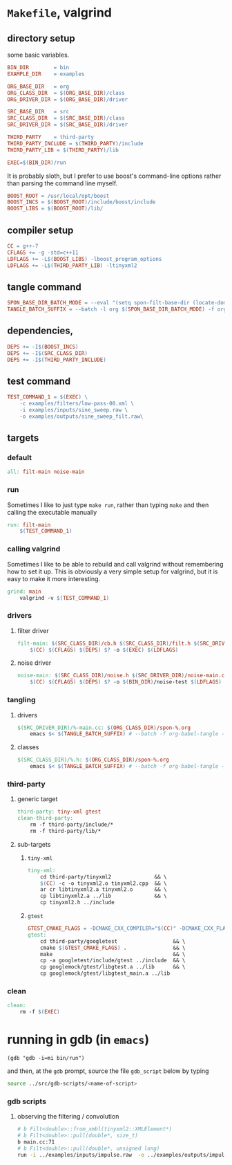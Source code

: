 
* ~Makefile~, valgrind
:PROPERTIES:
:header-args: :tangle Makefile
:END:
** directory setup
some basic variables.
#+BEGIN_SRC makefile
BIN_DIR        = bin
EXAMPLE_DIR    = examples

ORG_BASE_DIR   = org
ORG_CLASS_DIR  = $(ORG_BASE_DIR)/class
ORG_DRIVER_DIR = $(ORG_BASE_DIR)/driver

SRC_BASE_DIR   = src
SRC_CLASS_DIR  = $(SRC_BASE_DIR)/class
SRC_DRIVER_DIR = $(SRC_BASE_DIR)/driver

THIRD_PARTY    = third-party
THIRD_PARTY_INCLUDE = $(THIRD_PARTY)/include
THIRD_PARTY_LIB = $(THIRD_PARTY)/lib

EXEC=$(BIN_DIR)/run
#+END_SRC
It is probably sloth, but I prefer to use boost's command-line options rather than parsing the command line myself.
#+BEGIN_SRC makefile
BOOST_ROOT = /usr/local/opt/boost
BOOST_INCS = $(BOOST_ROOT)/include/boost/include
BOOST_LIBS = $(BOOST_ROOT)/lib/
#+END_SRC
** compiler setup
#+BEGIN_SRC makefile
CC = g++-7
CFLAGS += -g -std=c++11
LDFLAGS += -L$(BOOST_LIBS) -lboost_program_options
LDFLAGS += -L$(THIRD_PARTY_LIB) -ltinyxml2
#+END_SRC
** tangle command
#+BEGIN_SRC makefile 
SPON_BASE_DIR_BATCH_MODE = --eval "(setq spon-filt-base-dir (locate-dominating-file buffer-file-name \".dir-locals.el\"))"
TANGLE_BATCH_SUFFIX = --batch -l org $(SPON_BASE_DIR_BATCH_MODE) -f org-babel-tangle --kill

#+END_SRC
** dependencies, 
#+BEGIN_SRC makefile
DEPS += -I$(BOOST_INCS)
DEPS += -I$(SRC_CLASS_DIR)
DEPS += -I$(THIRD_PARTY_INCLUDE)
#+END_SRC
** test command
#+BEGIN_SRC makefile 
TEST_COMMAND_1 = $(EXEC) \
	-c examples/filters/low-pass-00.xml \
	-i examples/inputs/sine_sweep.raw \
	-o examples/outputs/sine_sweep_filt.raw\
#+END_SRC
** targets
*** default
#+BEGIN_SRC makefile
all: filt-main noise-main
#+END_SRC
*** run
Sometimes I like to just type ~make run~, rather than typing ~make~ and then calling the executable manually
#+BEGIN_SRC makefile
run: filt-main
	$(TEST_COMMAND_1)
#+END_SRC
*** calling valgrind
Sometimes I like to be able to rebuild and call valgrind without remembering how to set it up. This is obviously a very simple setup for valgrind, but it is easy to make it more interesting.
#+BEGIN_SRC makefile
grind: main
	valgrind -v $(TEST_COMMAND_1) 
#+END_SRC
*** drivers
**** filter driver
#+BEGIN_SRC makefile
filt-main: $(SRC_CLASS_DIR)/cb.h $(SRC_CLASS_DIR)/filt.h $(SRC_DRIVER_DIR)/filt-main.cc
	$(CC) $(CFLAGS) $(DEPS) $? -o $(EXEC) $(LDFLAGS)
#+END_SRC
**** noise driver
#+BEGIN_SRC makefile
noise-main: $(SRC_CLASS_DIR)/noise.h $(SRC_DRIVER_DIR)/noise-main.cc
	$(CC) $(CFLAGS) $(DEPS) $? -o $(BIN_DIR)/noise-test $(LDFLAGS)
#+END_SRC
*** tangling
**** drivers
#+BEGIN_SRC makefile 
$(SRC_DRIVER_DIR)/%-main.cc: $(ORG_CLASS_DIR)/spon-%.org
	emacs $< $(TANGLE_BATCH_SUFFIX) # --batch -f org-babel-tangle --kill
#+END_SRC
**** classes
#+BEGIN_SRC makefile 
$(SRC_CLASS_DIR)/%.h: $(ORG_CLASS_DIR)/spon-%.org
	emacs $< $(TANGLE_BATCH_SUFFIX) # --batch -f org-babel-tangle --kill
#+END_SRC
*** third-party
**** generic target
#+BEGIN_SRC makefile 
third-party: tiny-xml gtest
clean-third-party:
	rm -f third-party/include/*
	rm -f third-party/lib/*
#+END_SRC
**** sub-targets
***** ~tiny-xml~
#+BEGIN_SRC makefile 
tiny-xml:
	cd third-party/tinyxml2              && \
	$(CC) -c -o tinyxml2.o tinyxml2.cpp  && \
	ar cr libtinyxml2.a tinyxml2.o       && \
	cp libtinyxml2.a ../lib              && \
	cp tinyxml2.h ../include
#+END_SRC
***** ~gtest~
#+BEGIN_SRC makefile
GTEST_CMAKE_FLAGS = -DCMAKE_CXX_COMPILER="$(CC)" -DCMAKE_CXX_FLAGS="-std=c++11" -stdlib=libc++
gtest:
	cd third-party/googletest                  && \
	cmake $(GTEST_CMAKE_FLAGS) .               && \
	make                                       && \
	cp -a googletest/include/gtest ../include  && \
	cp googlemock/gtest/libgtest.a ../lib      && \
	cp googlemock/gtest/libgtest_main.a ../lib

#+END_SRC
*** clean
#+BEGIN_SRC makefile
clean:
	rm -f $(EXEC)
#+END_SRC

* running in gdb (in ~emacs~)
:PROPERTIES:
:header-args: :results none
:END:
#+BEGIN_SRC elisp x1
(gdb "gdb -i=mi bin/run")
#+END_SRC

and then, at the ~gdb~ prompt, source the file ~gdb_script~ below by typing 

#+BEGIN_SRC sh
source ../src/gdb-scripts/<name-of-script>
#+END_SRC

*** gdb scripts
**** observing the filtering / convolution
#+BEGIN_SRC sh :tangle (concat spon-filt-base-dir "gdb-scripts/watch-filter")
# b Filt<double>::from_xmbl(tinyxml2::XMLElement*)
# b Filt<double>::pull(double*, size_t)
b main.cc:71
# b Filt<double>::pull(double*, unsigned long)
run -i ../examples/inputs/impulse.raw  -o ../examples/outputs/impulse_filt.raw -c ../examples/filters/low-pass-00.xml
#+END_SRC

* COMMENT Footer
# Local Variables:
# eval: (setq spon-base-dir default-directory)
# eval: (setq spon-src-dir (expand-file-name "src/"))
# eval: (local-set-key (kbd "<f5>") (lambda () (cd spon-base-dir) (interactive) (shell-command "make clean && make &")))
# End:
